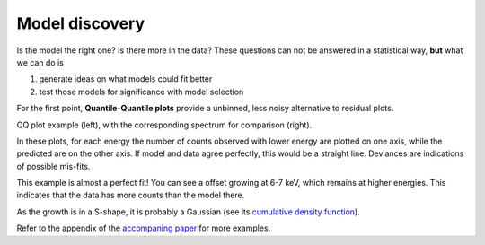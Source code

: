 
Model discovery
---------------------

Is the model the right one? Is there more in the data? These questions can not
be answered in a statistical way, **but** what we can do is 

1. generate ideas on what models could fit better
2. test those models for significance with model selection

For the first point, **Quantile-Quantile plots** provide a unbinned, less noisy alternative to 
residual plots.

.. image:: absorbed-qq_model_deviations.png
.. image:: absorbed-convolved_posterior.png

QQ plot example (left), with the corresponding spectrum for comparison (right).

In these plots, for each energy the number of counts observed with lower energy
are plotted on one axis, while the predicted are on the other axis.
If model and data agree perfectly, this would be a straight line. 
Deviances are indications of possible mis-fits.

This example is almost a perfect fit!
You can see a offset growing at 6-7 keV, which remains at higher energies.
This indicates that the data has more counts than the model there.

As the growth is in a S-shape, it is probably a Gaussian (see its `cumulative density function <https://en.wikipedia.org/wiki/Normal_distribution>`_).

Refer to the appendix of the `accompaning paper <cite>`_ for more examples.

